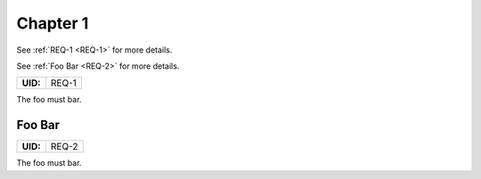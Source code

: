 .. _CHAPTER_1:

Chapter 1
=========

See :ref:`REQ-1 <REQ-1>` for more details.

See :ref:`Foo Bar <REQ-2>` for more details.

.. _REQ-1:

.. list-table::
    :align: left
    :header-rows: 0

    * - **UID:**
      - REQ-1

The foo must bar.

.. _REQ-2:

Foo Bar
-------

.. list-table::
    :align: left
    :header-rows: 0

    * - **UID:**
      - REQ-2

The foo must bar.
